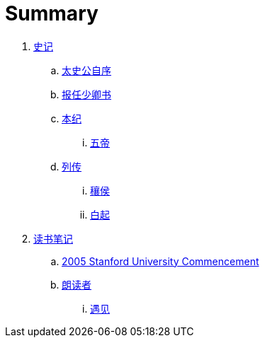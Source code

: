 = Summary

. link:shiji/shiji.adoc[史记]
.. link:shiji/xu.adoc[太史公自序]
.. link:shiji/baoren.adoc[报任少卿书]
.. link:shiji/benji.adoc[本纪]
... link:shiji/benji_wudi.adoc[五帝]
.. link:shiji/liezhuan.adoc[列传]
... link:shiji/ranghou.adoc[穰侯]
... link:shiji/baiqi.adoc[白起]
. link:dushubiji/biji.adoc[读书笔记]
.. link:dushubiji/steve-jobs.adoc[2005 Stanford University Commencement]
.. link:dushubiji/langduzhe/langduzhe.adoc[朗读者]
... link:dushubiji/langduzhe/yujian.adoc[遇见]
